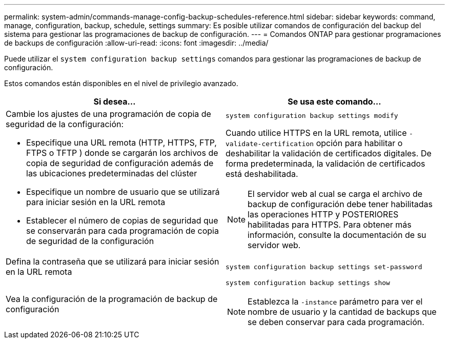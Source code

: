 ---
permalink: system-admin/commands-manage-config-backup-schedules-reference.html 
sidebar: sidebar 
keywords: command, manage, configuration, backup, schedule, settings 
summary: Es posible utilizar comandos de configuración del backup del sistema para gestionar las programaciones de backup de configuración. 
---
= Comandos ONTAP para gestionar programaciones de backups de configuración
:allow-uri-read: 
:icons: font
:imagesdir: ../media/


[role="lead"]
Puede utilizar el `system configuration backup settings` comandos para gestionar las programaciones de backup de configuración.

Estos comandos están disponibles en el nivel de privilegio avanzado.

|===
| Si desea... | Se usa este comando... 


 a| 
Cambie los ajustes de una programación de copia de seguridad de la configuración:

* Especifique una URL remota (HTTP, HTTPS, FTP, FTPS o TFTP ) donde se cargarán los archivos de copia de seguridad de configuración además de las ubicaciones predeterminadas del clúster
* Especifique un nombre de usuario que se utilizará para iniciar sesión en la URL remota
* Establecer el número de copias de seguridad que se conservarán para cada programación de copia de seguridad de la configuración

 a| 
`system configuration backup settings modify`

Cuando utilice HTTPS en la URL remota, utilice `-validate-certification` opción para habilitar o deshabilitar la validación de certificados digitales. De forma predeterminada, la validación de certificados está deshabilitada.

[NOTE]
====
El servidor web al cual se carga el archivo de backup de configuración debe tener habilitadas las operaciones HTTP y POSTERIORES habilitadas para HTTPS. Para obtener más información, consulte la documentación de su servidor web.

====


 a| 
Defina la contraseña que se utilizará para iniciar sesión en la URL remota
 a| 
`system configuration backup settings set-password`



 a| 
Vea la configuración de la programación de backup de configuración
 a| 
`system configuration backup settings show`

[NOTE]
====
Establezca la `-instance` parámetro para ver el nombre de usuario y la cantidad de backups que se deben conservar para cada programación.

====
|===